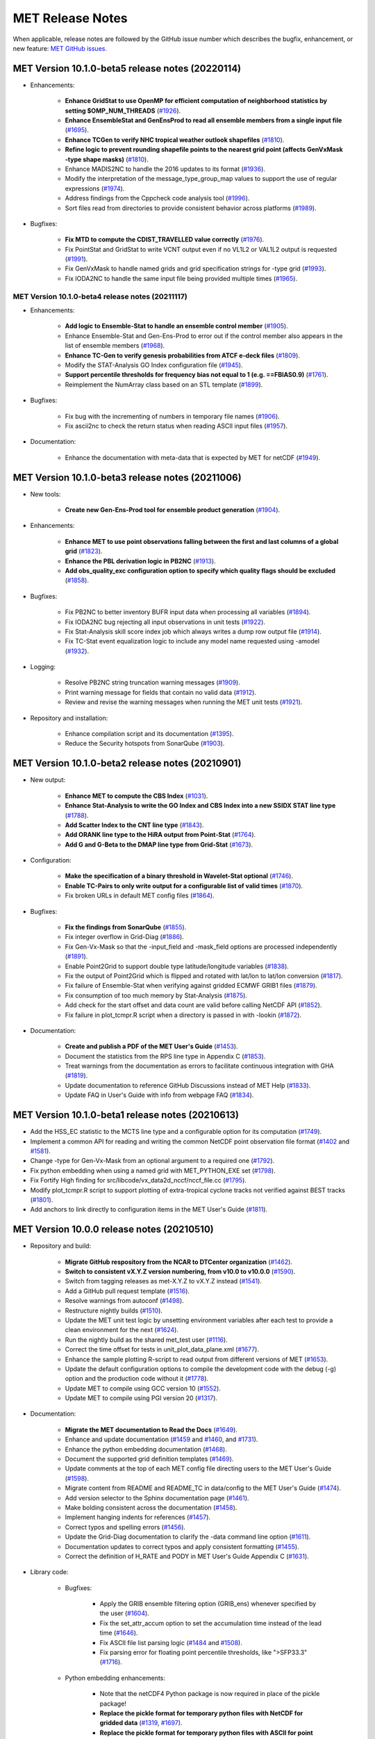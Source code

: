 MET Release Notes
=================

When applicable, release notes are followed by the GitHub issue number which
describes the bugfix, enhancement, or new feature:
`MET GitHub issues. <https://github.com/dtcenter/MET/issues>`_

MET Version 10.1.0-beta5 release notes (20220114)
_________________________________________________

* Enhancements:

   * **Enhance GridStat to use OpenMP for efficient computation of neighborhood statistics by setting $OMP_NUM_THREADS** (`#1926 <https://github.com/dtcenter/MET/issues/1926>`_).
   * **Enhance EnsembleStat and GenEnsProd to read all ensemble members from a single input file** (`#1695 <https://github.com/dtcenter/MET/issues/1695>`_).
   * **Enhance TCGen to verify NHC tropical weather outlook shapefiles** (`#1810 <https://github.com/dtcenter/MET/issues/1810>`_).
   * **Refine logic to prevent rounding shapefile points to the nearest grid point (affects GenVxMask -type shape masks)** (`#1810 <https://github.com/dtcenter/MET/issues/1810>`_).
   * Enhance MADIS2NC to handle the 2016 updates to its format (`#1936 <https://github.com/dtcenter/MET/issues/1936>`_).
   * Modify the interpretation of the message_type_group_map values to support the use of regular expressions (`#1974 <https://github.com/dtcenter/MET/issues/1974>`_).
   * Address findings from the Cppcheck code analysis tool (`#1996 <https://github.com/dtcenter/MET/issues/1996>`_).
   * Sort files read from directories to provide consistent behavior across platforms (`#1989 <https://github.com/dtcenter/MET/issues/1989>`_).

* Bugfixes:

   * **Fix MTD to compute the CDIST_TRAVELLED value correctly** (`#1976 <https://github.com/dtcenter/MET/issues/1976>`_).
   * Fix PointStat and GridStat to write VCNT output even if no VL1L2 or VAL1L2 output is requested (`#1991 <https://github.com/dtcenter/MET/issues/1991>`_).
   * Fix GenVxMask to handle named grids and grid specification strings for -type grid (`#1993 <https://github.com/dtcenter/MET/issues/1993>`_).
   * Fix IODA2NC to handle the same input file being provided multiple times (`#1965 <https://github.com/dtcenter/MET/issues/1965>`_).

MET Version 10.1.0-beta4 release notes (20211117)
^^^^^^^^^^^^^^^^^^^^^^^^^^^^^^^^^^^^^^^^^^^^^^^^^

* Enhancements:

   * **Add logic to Ensemble-Stat to handle an ensemble control member** (`#1905 <https://github.com/dtcenter/MET/issues/1905>`_).
   * Enhance Ensemble-Stat and Gen-Ens-Prod to error out if the control member also appears in the list of ensemble members (`#1968 <https://github.com/dtcenter/MET/issues/1968>`_).
   * **Enhance TC-Gen to verify genesis probabilities from ATCF e-deck files** (`#1809 <https://github.com/dtcenter/MET/issues/1809>`_).
   * Modify the STAT-Analysis GO Index configuration file (`#1945 <https://github.com/dtcenter/MET/issues/1945>`_).
   * **Support percentile thresholds for frequency bias not equal to 1 (e.g. ==FBIAS0.9)** (`#1761 <https://github.com/dtcenter/MET/issues/1761>`_).
   * Reimplement the NumArray class based on an STL template (`#1899 <https://github.com/dtcenter/MET/issues/1899>`_).

* Bugfixes:

   * Fix bug with the incrementing of numbers in temporary file names (`#1906 <https://github.com/dtcenter/MET/issues/1906>`_).
   * Fix ascii2nc to check the return status when reading ASCII input files (`#1957 <https://github.com/dtcenter/MET/issues/1957>`_).

* Documentation:

   * Enhance the documentation with meta-data that is expected by MET for netCDF (`#1949 <https://github.com/dtcenter/MET/issues/1949>`_).

MET Version 10.1.0-beta3 release notes (20211006)
_________________________________________________

* New tools:

   * **Create new Gen-Ens-Prod tool for ensemble product generation** (`#1904 <https://github.com/dtcenter/MET/issues/1904>`_).

* Enhancements:

   * **Enhance MET to use point observations falling between the first and last columns of a global grid** (`#1823 <https://github.com/dtcenter/MET/issues/1823>`_).
   * **Enhance the PBL derivation logic in PB2NC** (`#1913 <https://github.com/dtcenter/MET/issues/1913>`_).
   * **Add obs_quality_exc configuration option to specify which quality flags should be excluded** (`#1858 <https://github.com/dtcenter/MET/issues/1858>`_).

* Bugfixes:

   * Fix PB2NC to better inventory BUFR input data when processing all variables (`#1894 <https://github.com/dtcenter/MET/issues/1894>`_).
   * Fix IODA2NC bug rejecting all input observations in unit tests (`#1922 <https://github.com/dtcenter/MET/issues/1922>`_).
   * Fix Stat-Analysis skill score index job which always writes a dump row output file (`#1914 <https://github.com/dtcenter/MET/issues/1914>`_).
   * Fix TC-Stat event equalization logic to include any model name requested using -amodel (`#1932 <https://github.com/dtcenter/MET/issues/1932>`_).

* Logging:

   * Resolve PB2NC string truncation warning messages (`#1909 <https://github.com/dtcenter/MET/issues/1909>`_).
   * Print warning message for fields that contain no valid data (`#1912 <https://github.com/dtcenter/MET/issues/1912>`_).
   * Review and revise the warning messages when running the MET unit tests (`#1921 <https://github.com/dtcenter/MET/issues/1921>`_).

* Repository and installation:

   * Enhance compilation script and its documentation (`#1395 <https://github.com/dtcenter/MET/issues/1395>`_).
   * Reduce the Security hotspots from SonarQube (`#1903 <https://github.com/dtcenter/MET/issues/1903>`_).

MET Version 10.1.0-beta2 release notes (20210901)
_________________________________________________

* New output:

   * **Enhance MET to compute the CBS Index** (`#1031 <https://github.com/dtcenter/MET/issues/1031>`_).
   * **Enhance Stat-Analysis to write the GO Index and CBS Index into a new SSIDX STAT line type** (`#1788 <https://github.com/dtcenter/MET/issues/1788>`_).
   * **Add Scatter Index to the CNT line type** (`#1843 <https://github.com/dtcenter/MET/issues/1843>`_).
   * **Add ORANK line type to the HiRA output from Point-Stat** (`#1764 <https://github.com/dtcenter/MET/issues/1764>`_).
   * **Add G and G-Beta to the DMAP line type from Grid-Stat** (`#1673 <https://github.com/dtcenter/MET/issues/1673>`_).

* Configuration:

   * **Make the specification of a binary threshold in Wavelet-Stat optional** (`#1746 <https://github.com/dtcenter/MET/issues/1746>`_).
   * **Enable TC-Pairs to only write output for a configurable list of valid times** (`#1870 <https://github.com/dtcenter/MET/issues/1870>`_).
   * Fix broken URLs in default MET config files (`#1864 <https://github.com/dtcenter/MET/issues/1864>`_).

* Bugfixes:

   * **Fix the findings from SonarQube** (`#1855 <https://github.com/dtcenter/MET/issues/1855>`_).
   * Fix integer overflow in Grid-Diag (`#1886 <https://github.com/dtcenter/MET/issues/1886>`_).
   * Fix Gen-Vx-Mask so that the -input_field and -mask_field options are processed independently (`#1891 <https://github.com/dtcenter/MET/issues/1891>`_).
   * Enable Point2Grid to support double type latitude/longitude variables (`#1838 <https://github.com/dtcenter/MET/issues/1838>`_).
   * Fix the output of Point2Grid which is flipped and rotated with lat/lon to lat/lon conversion (`#1817 <https://github.com/dtcenter/MET/issues/1817>`_).
   * Fix failure of Ensemble-Stat when verifying against gridded ECMWF GRIB1 files (`#1879 <https://github.com/dtcenter/MET/issues/1879>`_).
   * Fix consumption of too much memory by Stat-Analysis (`#1875 <https://github.com/dtcenter/MET/issues/1875>`_).
   * Add check for the start offset and data count are valid before calling NetCDF API (`#1852 <https://github.com/dtcenter/MET/issues/1852>`_).
   * Fix failure in plot_tcmpr.R script when a directory is passed in with -lookin (`#1872 <https://github.com/dtcenter/MET/issues/1872>`_).

* Documentation:

   * **Create and publish a PDF of the MET User's Guide** (`#1453 <https://github.com/dtcenter/MET/issues/1453>`_).
   * Document the statistics from the RPS line type in Appendix C (`#1853 <https://github.com/dtcenter/MET/issues/1853>`_).
   * Treat warnings from the documentation as errors to facilitate continuous integration with GHA (`#1819 <https://github.com/dtcenter/MET/issues/1819>`_).
   * Update documentation to reference GitHub Discussions instead of MET Help (`#1833 <https://github.com/dtcenter/MET/issues/1833>`_).
   * Update FAQ in User's Guide with info from webpage FAQ (`#1834 <https://github.com/dtcenter/MET/issues/1834>`_).

MET Version 10.1.0-beta1 release notes (20210613)
_________________________________________________

* Add the HSS_EC statistic to the MCTS line type and a configurable option for its computation (`#1749 <http://github.com/dtcenter/MET/issues/1749>`_).
* Implement a common API for reading and writing the common NetCDF point observation file format (`#1402 <http://github.com/dtcenter/MET/issues/1402>`_ and `#1581 <http://github.com/dtcenter/MET/issues/1581>`_).
* Change -type for Gen-Vx-Mask from an optional argument to a required one (`#1792 <http://github.com/dtcenter/MET/issues/1792>`_).
* Fix python embedding when using a named grid with MET_PYTHON_EXE set (`#1798 <http://github.com/dtcenter/MET/issues/1798>`_).
* Fix Fortify High finding for src/libcode/vx_data2d_nccf/nccf_file.cc (`#1795 <http://github.com/dtcenter/MET/issues/1795>`_).
* Modify plot_tcmpr.R script to support plotting of extra-tropical cyclone tracks not verified against BEST tracks (`#1801 <http://github.com/dtcenter/MET/issues/1801>`_).
* Add anchors to link directly to configuration items in the MET User's Guide (`#1811 <http://github.com/dtcenter/MET/issues/1811>`_).

MET Version 10.0.0 release notes (20210510)
___________________________________________

* Repository and build:
  
   * **Migrate GitHub respository from the NCAR to DTCenter organization** (`#1462 <http://github.com/dtcenter/MET/issues/1462>`_).
   * **Switch to consistent vX.Y.Z version numbering, from v10.0 to v10.0.0** (`#1590 <http://github.com/dtcenter/MET/issues/1590>`_).
   * Switch from tagging releases as met-X.Y.Z to vX.Y.Z instead (`#1541 <http://github.com/dtcenter/MET/issues/1541>`_).
   * Add a GitHub pull request template (`#1516 <http://github.com/dtcenter/MET/issues/1516>`_).
   * Resolve warnings from autoconf (`#1498 <http://github.com/dtcenter/MET/issues/1498>`_).
   * Restructure nightly builds (`#1510 <http://github.com/dtcenter/MET/issues/1510>`_).
   * Update the MET unit test logic by unsetting environment variables after each test to provide a clean environment for the next (`#1624 <http://github.com/dtcenter/MET/issues/1624>`_).
   * Run the nightly build as the shared met_test user (`#1116 <http://github.com/dtcenter/MET/issues/1116>`_).
   * Correct the time offset for tests in unit_plot_data_plane.xml (`#1677 <http://github.com/dtcenter/MET/issues/1677>`_).
   * Enhance the sample plotting R-script to read output from different versions of MET (`#1653 <http://github.com/dtcenter/MET/issues/1653>`_).
   * Update the default configuration options to compile the development code with the debug (-g) option and the production code without it (`#1778 <http://github.com/dtcenter/MET/issues/1778>`_).
   * Update MET to compile using GCC version 10 (`#1552 <https://github.com/dtcenter/MET/issues/1552>`_).
   * Update MET to compile using PGI version 20 (`#1317 <https://github.com/dtcenter/MET/issues/1317>`_).
     
* Documentation:

   * **Migrate the MET documentation to Read the Docs** (`#1649 <http://github.com/dtcenter/MET/issues/1649>`_).
   * Enhance and update documentation (`#1459 <http://github.com/dtcenter/MET/issues/1459>`_ and `#1460 <http://github.com/dtcenter/MET/issues/1460>`_, and `#1731 <http://github.com/dtcenter/MET/issues/1731>`_).
   * Enhance the python embedding documentation (`#1468 <http://github.com/dtcenter/MET/issues/1468>`_).
   * Document the supported grid definition templates (`#1469 <http://github.com/dtcenter/MET/issues/1469>`_).
   * Update comments at the top of each MET config file directing users to the MET User's Guide (`#1598 <http://github.com/dtcenter/MET/issues/1598>`_).
   * Migrate content from README and README_TC in data/config to the MET User's Guide (`#1474 <http://github.com/dtcenter/MET/issues/1474>`_).
   * Add version selector to the Sphinx documentation page (`#1461 <http://github.com/dtcenter/MET/issues/1461>`_).
   * Make bolding consistent across the documentation (`#1458 <http://github.com/dtcenter/MET/issues/1458>`_).
   * Implement hanging indents for references (`#1457 <http://github.com/dtcenter/MET/issues/1457>`_).
   * Correct typos and spelling errors (`#1456 <http://github.com/dtcenter/MET/issues/1456>`_).
   * Update the Grid-Diag documentation to clarify the -data command line option (`#1611 <http://github.com/dtcenter/MET/issues/1611>`_).
   * Documentation updates to correct typos and apply consistent formatting (`#1455 <http://github.com/dtcenter/MET/issues/1455>`_).
   * Correct the definition of H_RATE and PODY in MET User's Guide Appendix C (`#1631 <http://github.com/dtcenter/MET/issues/1631>`_).

* Library code:

   * Bugfixes:

      * Apply the GRIB ensemble filtering option (GRIB_ens) whenever specified by the user (`#1604 <http://github.com/dtcenter/MET/issues/1604>`_).
      * Fix the set_attr_accum option to set the accumulation time instead of the lead time (`#1646 <http://github.com/dtcenter/MET/issues/1646>`_).
      * Fix ASCII file list parsing logic (`#1484 <http://github.com/dtcenter/MET/issues/1484>`_ and `#1508 <http://github.com/dtcenter/MET/issues/1508>`_).
      * Fix parsing error for floating point percentile thresholds, like ">SFP33.3" (`#1716 <http://github.com/dtcenter/MET/issues/1716>`_).

   * Python embedding enhancements:

      * Note that the netCDF4 Python package is now required in place of the pickle package!
      * **Replace the pickle format for temporary python files with NetCDF for gridded data** (`#1319 <http://github.com/dtcenter/MET/issues/1319>`_, `#1697 <http://github.com/dtcenter/MET/issues/1697>`_).
      * **Replace the pickle format for temporary python files with ASCII for point observations in ascii2nc and matched pair data in Stat-Analysis** (`#1319 <http://github.com/dtcenter/MET/issues/1319>`_, `#1700 <http://github.com/dtcenter/MET/issues/1700>`_).
      * **Complete support for Python XArray embedding** (`#1534 <http://github.com/dtcenter/MET/issues/1534>`_).
      * Treat gridded fields of entirely missing data as missing files and fix python embedding to call common data processing code (`#1494 <http://github.com/dtcenter/MET/issues/1494>`_).
      * Clarify error messages for Xarray python embedding (`#1472 <http://github.com/dtcenter/MET/issues/1472>`_).
      * Add support for Gaussian grids with python embedding (`#1477 <http://github.com/dtcenter/MET/issues/1477>`_).
      * Correct error messages from python embedding (`#1473 <http://github.com/dtcenter/MET/issues/1473>`_).
      * Enhance to support the "grid" being defined as a named grid or specification string (`#1471 <http://github.com/dtcenter/MET/issues/1471>`_).
      * Enhance to parse python longlong variables as integers to make the python embedding scripts less particular (`#1747 <http://github.com/dtcenter/MET/issues/1747>`_).
      * Fix the read_ascii_mpr.py python embedding script to pass all 37 columns of MPR data to Stat-Analysis (`#1620 <http://github.com/dtcenter/MET/issues/1620>`_).
      * Fix the read_tmp_dataplane.py python embedding script to handle the fill value correctly (`#1753 <http://github.com/dtcenter/MET/issues/1753>`_).

   * Miscellaneous:

      * **Enhance support for rotated latlon grids and update related documentation** (`#1574 <http://github.com/dtcenter/MET/issues/1574>`_).
      * Parse the -v and -log options prior to application-specific command line options (`#1527 <http://github.com/dtcenter/MET/issues/1527>`_).
      * Update GRIB1/2 table entries for the MXUPHL, MAXREF, MAXUVV, and MAXDVV variables (`#1658 <http://github.com/dtcenter/MET/issues/1658>`_).
      * Update the Air Force GRIB tables to reflect current AF usage (`#1519 <http://github.com/dtcenter/MET/issues/1519>`_).
      * Enhance the DataLine::get_item() error message to include the file name, line number, and column (`#1429 <http://github.com/dtcenter/MET/issues/1429>`_).
   	* Add support for climatological probabilities for complex CDP thresholds, like >=CDP33&&<=CDP67 (`#1705 <http://github.com/dtcenter/MET/issues/1705>`_).
      * Update the NCL-derived color tables (`#1568 <http://github.com/dtcenter/MET/issues/1568>`_).

   * NetCDF library:

      * Enhance to support additional NetCDF data types (`#1492 <http://github.com/dtcenter/MET/issues/1492>`_ and `#1493 <http://github.com/dtcenter/MET/issues/1493>`_).
      * Add support for the NetCDF-CF conventions time bounds option (`#1657 <http://github.com/dtcenter/MET/issues/1657>`_).
      * Extend CF-compliant NetCDF file support when defining the time dimension as a time string (`#1755 <http://github.com/dtcenter/MET/issues/1755>`_).
      * Error out when reading CF-compliant NetCDF data with incomplete grid definition (`#1454 <http://github.com/dtcenter/MET/issues/1454>`_).
      * Reformat and simplify the magic_str() printed for NetCDF data files (`#1655 <http://github.com/dtcenter/MET/issues/1655>`_).
      * Parse the "init_time" and "valid_time" attributes from MET NetCDF input files (`#1346 <http://github.com/dtcenter/MET/issues/1346>`_).

   * Statistics computations:

      * **Modify the climatological Brier Score computation to match the NOAA/EMC VSDB method** (`#1684 <http://github.com/dtcenter/MET/issues/1684>`_).
      * **Add support for the Hersbach CRPS algorithm by add new columns to the ECNT line type** (`#1450 <http://github.com/dtcenter/MET/issues/1450>`_).
      * Enhance MET to derive the Hersbach CRPSCL_EMP and CRPSS_EMP statistics from a single deterministic reference model (`#1685 <http://github.com/dtcenter/MET/issues/1685>`_).
      * Correct the climatological CRPS computation to match the NOAA/EMC VSDB method (`#1451 <http://github.com/dtcenter/MET/issues/1451>`_).
      * Refine log messages when verifying probabilities (`#1502 <http://github.com/dtcenter/MET/issues/1502>`_).

* Application code:

   * ASCII2NC Tool:

      * Fix to handle bad records in little_r format (`#1737 <http://github.com/dtcenter/MET/issues/1737>`_).
      * Create empty output files for zero input observations instead of erroring out (`#1630 <http://github.com/dtcenter/MET/issues/1630>`_).

   * MADIS2NC Tool:

      * Clarify various error messages (`#1409 <http://github.com/dtcenter/MET/issues/1409>`_).

   * PB2NC Tool:

      * Fix intermittent segfault when deriving PBL (`#1715 <http://github.com/dtcenter/MET/issues/1715>`_).

   * Point2Grid Tool:

      * **Support additional NetCDF point observation data sources** (`#1345 <http://github.com/dtcenter/MET/issues/1345>`_, `#1509 <http://github.com/dtcenter/MET/issues/1509>`_, and `#1511 <http://github.com/dtcenter/MET/issues/1511>`_).
      * Support the 2-dimensional time variable in Himawari data files (`#1580 <http://github.com/dtcenter/MET/issues/1580>`_).
      * Create empty output files for zero input observations instead of erroring out (`#1630 <http://github.com/dtcenter/MET/issues/1630>`_).
      * Improve the Point2Grid runtime performance (`#1421 <http://github.com/dtcenter/MET/issues/1421>`_).
      * Process point observations by variable name instead of GRIB code (`#1408 <http://github.com/dtcenter/MET/issues/1408>`_).

   * GIS Tools:

      * Fix memory corruption bug in the gis_dump_dbf utility which causes it to abort at runtime (`#1777 <http://github.com/dtcenter/MET/issues/1777>`_).

   * Plot-Point-Obs Tool:

      * **Overhaul Plot-Point-Obs to make it highly configurable** (`#213 <http://github.com/dtcenter/MET/issues/213>`_, `#1528 <http://github.com/dtcenter/MET/issues/1528>`_, and `#1052 <http://github.com/dtcenter/MET/issues/1052>`_).
      * Support regridding option in the config file (`#1627 <http://github.com/dtcenter/MET/issues/1627>`_).

   * Point-Stat Tool:

      * **Add mpr_column and mpr_thresh configuration options to filter out matched pairs based on large fcst, obs, and climo differences** (`#1575 <http://github.com/dtcenter/MET/issues/1575>`_).
      * **Print the rejection code reason count log messages at verbosity level 2 for zero matched pairs** (`#1644 <http://github.com/dtcenter/MET/issues/1644>`_).
      * **Add detailed log messages when discarding observations** (`#1588 <http://github.com/dtcenter/MET/issues/1588>`_).
      * Update log messages (`#1514 <http://github.com/dtcenter/MET/issues/1514>`_).
      * Enhance the validation of masking regions to check for non-unique masking region names (`#1439 <http://github.com/dtcenter/MET/issues/1439>`_).
      * Fix Point-Stat runtime error for some CF-complaint NetCDF files (`#1782 <http://github.com/dtcenter/MET/issues/1782>`_).

   * Grid-Stat Tool:

      * **Add mpr_column and mpr_thresh configuration options to filter out matched pairs based on large fcst, obs, and climo differences** (`#1575 <http://github.com/dtcenter/MET/issues/1575>`_).
      * Correct the climatological CDF values in the NetCDF matched pairs output files and correct the climatological probability values for climatgological distribution percentile (CDP) threshold types (`#1638 <http://github.com/dtcenter/MET/issues/1638>`_).

   * Stat-Analysis Tool:

      * **Process multiple output thresholds and write multiple output line types in a single aggregate_stat job** (`#1735 <http://github.com/dtcenter/MET/issues/1735>`_).
      * Skip writing job output to the logfile when the -out_stat option is provided (`#1736 <http://github.com/dtcenter/MET/issues/1736>`_).
      * Add -fcst_init_inc/_exc and -fcst_valid_inc/_exc job command filtering options to Stat-Analysis (`#1135 <http://github.com/dtcenter/MET/issues/1135>`_).
      * Add -column_exc job command option to exclude lines based on string values (`#1733 <http://github.com/dtcenter/MET/issues/1733>`_).
      * Fix Stat-Analysis failure when aggregating ECNT lines (`#1706 <http://github.com/dtcenter/MET/issues/1706>`_).

   * Grid-Diag Tool:

      * Fix bug when reading the same variable name from multiple data sources (`#1694 <http://github.com/dtcenter/MET/issues/1694>`_).

   * MODE Tool:

      * **Update the MODE AREA_RATIO output column to list the forecast area divided by the observation area** (`#1643 <http://github.com/dtcenter/MET/issues/1643>`_).
      * **Incremental development toward the Multivariate MODE tool** (`#1282 <http://github.com/dtcenter/MET/issues/1282>`_, `#1284 <http://github.com/dtcenter/MET/issues/1284>`_, and `#1290 <http://github.com/dtcenter/MET/issues/1290>`_).

   * TC-Pairs Tool:

      * Fix to report the correct number of lines read from input track data files (`#1725 <http://github.com/dtcenter/MET/issues/1725>`_).
      * Fix to read supported RI edeck input lines and ignore unsupported edeck probability line types (`#1768 <http://github.com/dtcenter/MET/issues/1768>`_).

   * TC-Stat Tool:

      * Add -column_exc job command option to exclude lines based on string values (`#1733 <http://github.com/dtcenter/MET/issues/1733>`_).

   * TC-Gen Tool:

      * **Overhaul the genesis matching logic, add the development and operational scoring algorithms, and add many config file options** (`#1448 <http://github.com/dtcenter/MET/issues/1448>`_).
      * Add config file options to filter data by initialization time (init_inc and init_exc) and hurricane basin (basin_mask) (`#1626 <http://github.com/dtcenter/MET/issues/1626>`_).
      * Add the genesis matched pair (GENMPR) output line type (`#1597 <http://github.com/dtcenter/MET/issues/1597>`_).
      * Add a gridded NetCDF output file with counts for genesis events and track points (`#1430 <http://github.com/dtcenter/MET/issues/1430>`_).
      * Enhance the matching logic and update several config options to support its S2S application (`#1714 <http://github.com/dtcenter/MET/issues/1714>`_).
      * Fix lead window filtering option (`#1465 <http://github.com/dtcenter/MET/issues/1465>`_).

   * IODA2NC Tool:

      * **Add the new ioda2nc tool** (`#1355 <http://github.com/dtcenter/MET/issues/1355>`_).
